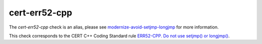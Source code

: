.. title:: clang-tidy - cert-err52-cpp

cert-err52-cpp
==============

The `cert-err52-cpp` check is an alias, please see
`modernize-avoid-setjmp-longjmp <../modernize/avoid-setjmp-longjmp.html>`_
for more information.

This check corresponds to the CERT C++ Coding Standard rule
`ERR52-CPP. Do not use setjmp() or longjmp()
<https://www.securecoding.cert.org/confluence/pages/viewpage.action?pageId=1834>`_.
